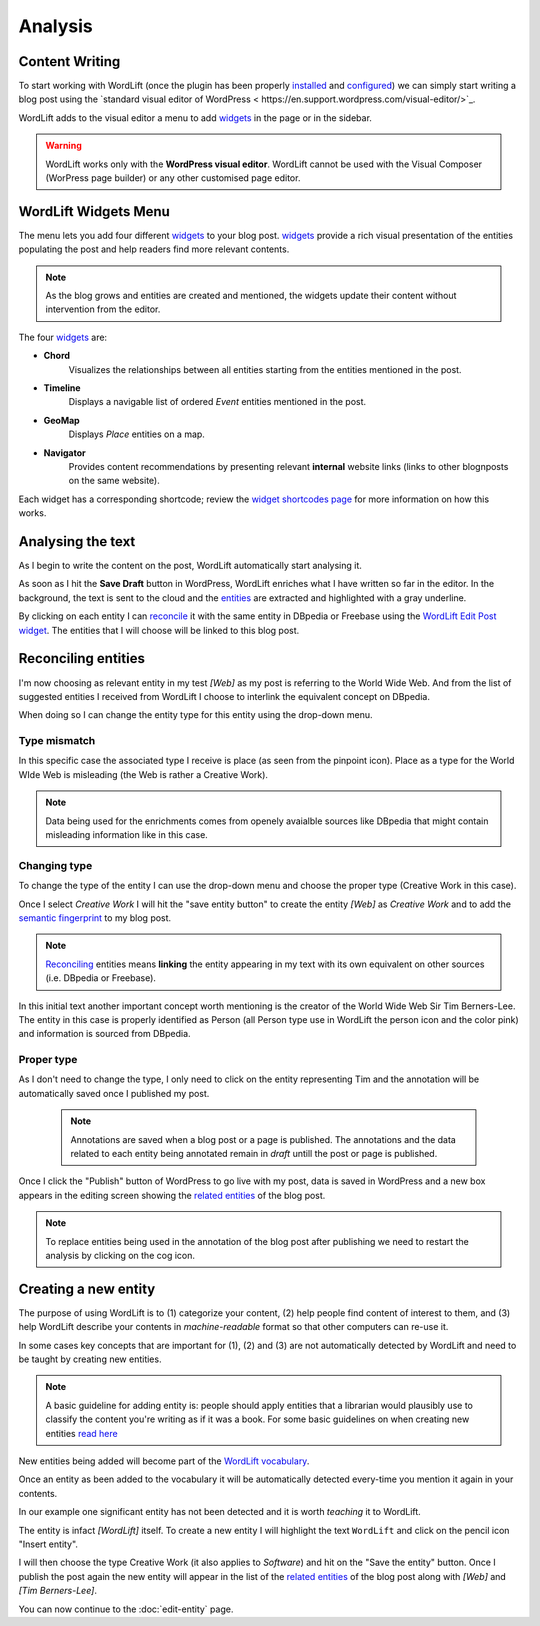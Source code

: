 Analysis
========

Content Writing
_____________

To start working with WordLift (once the plugin has been properly `installed <getting-started.html#installation>`_ and `configured <getting-started.html#configuration>`_) we can simply start writing a blog post using the `standard visual editor of WordPress <
https://en.support.wordpress.com/visual-editor/>`_.

WordLift adds to the visual editor a menu to add `widgets <key-concepts.html#vocabulary>`_ in the page or in the sidebar. 

.. image:: /images/wordlift-menu.png

.. warning::

    WordLift works only with the **WordPress visual editor**. 
    WordLift cannot be used with the Visual Composer (WorPress page builder) or any other customised page editor.

WordLift Widgets Menu
_____________

The menu lets you add four different `widgets <key-concepts.html#vocabulary>`_ to your blog post. `widgets <key-concepts.html#vocabulary>`_ provide a rich visual presentation of the entities populating the post and help readers find more relevant contents.  

.. note::
	As the blog grows and entities are created and mentioned, the widgets update their content without intervention from the editor.

The four `widgets <key-concepts.html#vocabulary>`_ are:

* **Chord** 
		|	Visualizes the relationships between all entities starting from the entities mentioned in the post.

* **Timeline** 
		|	Displays a navigable list of ordered *Event* entities mentioned in the post.  

* **GeoMap** 
		|	Displays *Place* entities on a map.  

* **Navigator** 
		|	Provides content recommendations by presenting relevant **internal** website links (links to other blognposts on the same website).  

Each widget has a corresponding shortcode; review the `widget shortcodes page <shortcodes.html#widget-shortcodes>`_ for more information on how this works.


Analysing the text
_____________

As I begin to write the content on the post, WordLift automatically start analysing it. 

As soon as I hit the **Save Draft** button in WordPress, WordLift enriches what I have written so far in the editor. 
In the background, the text is sent to the cloud and the `entities <key-concepts.html#entity>`_ are extracted and highlighted with a gray underline.

.. image:: /images/wordlift-content-analysis-results.png

By clicking on each entity I can `reconcile <key-concepts.html#reconciliation>`_ it with the same entity in DBpedia or Freebase using the `WordLift Edit Post widget <key-concepts.html#wordlift-edit-post-widget>`_. The entities that I will choose will be linked to this blog post. 

Reconciling entities
_____________

.. image:: /images/wordlift-content-analysis-disambiguation-start.png

I'm now choosing as relevant entity in my test *[Web]* as my post is referring to the World Wide Web.
And from the list of suggested entities I received from WordLift I choose to interlink the equivalent concept on DBpedia.

.. image:: /images/wordlift-content-analysis-disambiguation-selection.png

When doing so I can change the entity type for this entity using the drop-down menu. 

Type mismatch
--------------

In this specific case the associated type I receive is place (as seen from the pinpoint icon). 
Place as a type for the World WIde Web is misleading (the Web is rather a Creative Work). 

.. note::

	Data being used for the enrichments comes from openely avaialble sources
	like DBpedia that might contain misleading information like in this case. 

Changing type
--------------

To change the type of the entity I can use the drop-down menu and choose the proper type (Creative Work in this case).

.. image:: /images/wordlift-content-analysis-disambiguation-choosing-type.png

Once I select *Creative Work* I will hit the "save entity button" to create the entity *[Web]* as *Creative Work* and to add the `semantic fingerprint <key-concepts.html#semantic-fingerprint>`_ to my blog post.

.. image:: /images/wordlift-content-analysis-disambiguation-selection.png

.. note::

    `Reconciling <key-concepts.html#reconciliation>`_ entities means **linking** the entity appearing in my text with its own equivalent on other sources (i.e. DBpedia or Freebase).


In this initial text another important concept worth mentioning is the creator of the World Wide Web Sir Tim Berners-Lee.
The entity in this case is properly identified as Person (all Person type use in WordLift the person icon and the color pink) and information is sourced from DBpedia.   

.. image:: /images/wordlift-content-analysis-disambiguation-berners-lee.png

Proper type
--------------

As I don't need to change the type, I only need to click on the entity representing Tim and the annotation will be automatically saved once I published my post. 

 .. note::

	Annotations are saved when a blog post or a page is published. The annotations and the data related to each entity being annotated remain in *draft* untill the post or page is published. 

Once I click the "Publish" button of WordPress to go live with my post, data is saved in WordPress and a new box appears in the editing screen showing the `related entities <key-concepts.html#related-entities>`_  of the blog post. 

.. image:: /images/wordlift-content-analysis-related-entities.png

.. note::

    To replace entities being used in the annotation of the blog post after publishing we need to restart the analysis by clicking on the cog icon.

Creating a new entity
_____________

The purpose of using WordLift is to (1) categorize your content, (2) help people find content of interest to them, and (3) help WordLift describe your contents in *machine-readable* format so that other computers can re-use it. 

In some cases key concepts that are important for (1), (2) and (3) are not automatically detected by WordLift and need to be taught by creating new entities.

.. note::

	A basic guideline for adding entity is: people should apply entities that a librarian would plausibly use to classify the content you're writing as if it was a book. For some basic guidelines on when creating new entities `read here <faq.html#what-are-the-guidelines-for-creating-new-entities-to-annotate-a-blog-post-or-a-page>`_

New entities being added will become part of the `WordLift vocabulary  <key-concepts.html#vocabulary>`_. 

Once an entity as been added to the vocabulary it will be automatically detected every-time you mention it again in your contents.

In our example one significant entity has not been detected and it is worth *teaching* it to WordLift. 

.. image:: /images/wordlift-content-analysis-new-entity-highlight.png  

The entity is infact *[WordLift]* itself. To create a new entity I will highlight the text ``WordLift`` and click on the pencil icon "Insert entity".

.. image:: /images/wordlift-content-analysis-new-entity-creation.png

I will then choose the type Creative Work (it also applies to *Software*) and hit on the "Save the entity" button. Once I publish the post again the new entity will appear in the list of the `related entities <key-concepts.html#related-entities>`_  of the blog post along with *[Web]* and *[Tim Berners-Lee]*.   

You can now continue to the :doc:`edit-entity` page.
